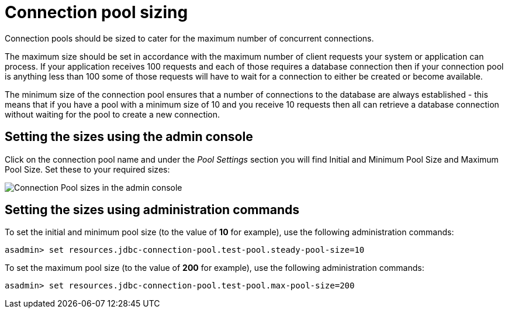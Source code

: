 [[connection-pool-sizing]]
= Connection pool sizing

Connection pools should be sized to cater for the maximum number of concurrent
connections.

The maximum size should be set in accordance with the maximum number of client
requests your system or application can process. If your application receives
100 requests and each of those requires a database connection then if your
connection pool is anything less than 100 some of those requests will have to
wait for a connection to either be created or become available.

The minimum size of the connection pool ensures that a number of connections
to the database are always established - this means that if you have a pool
with a minimum size of 10 and you receive 10 requests then all can retrieve a
database connection without waiting for the pool to create a new connection.

[[setting-the-sizes-via-the-admin-console]]
== Setting the sizes using the admin console

Click on the connection pool name and under the _Pool Settings_ section you
will find Initial and Minimum Pool Size and Maximum Pool Size. Set these to
your required sizes:

image:connection-pools/connection_pools_3.png[Connection Pool sizes in the admin console]

[[setting-the-sizes-via-asadmin]]
== Setting the sizes using administration commands

To set the initial and minimum pool size (to the value of *10* for example),
use the following administration commands:

[source, shell]
----
asadmin> set resources.jdbc-connection-pool.test-pool.steady-pool-size=10
----

To set the maximum pool size (to the value of *200* for example), use the
following administration commands:

[source, shell]
----
asadmin> set resources.jdbc-connection-pool.test-pool.max-pool-size=200
----
